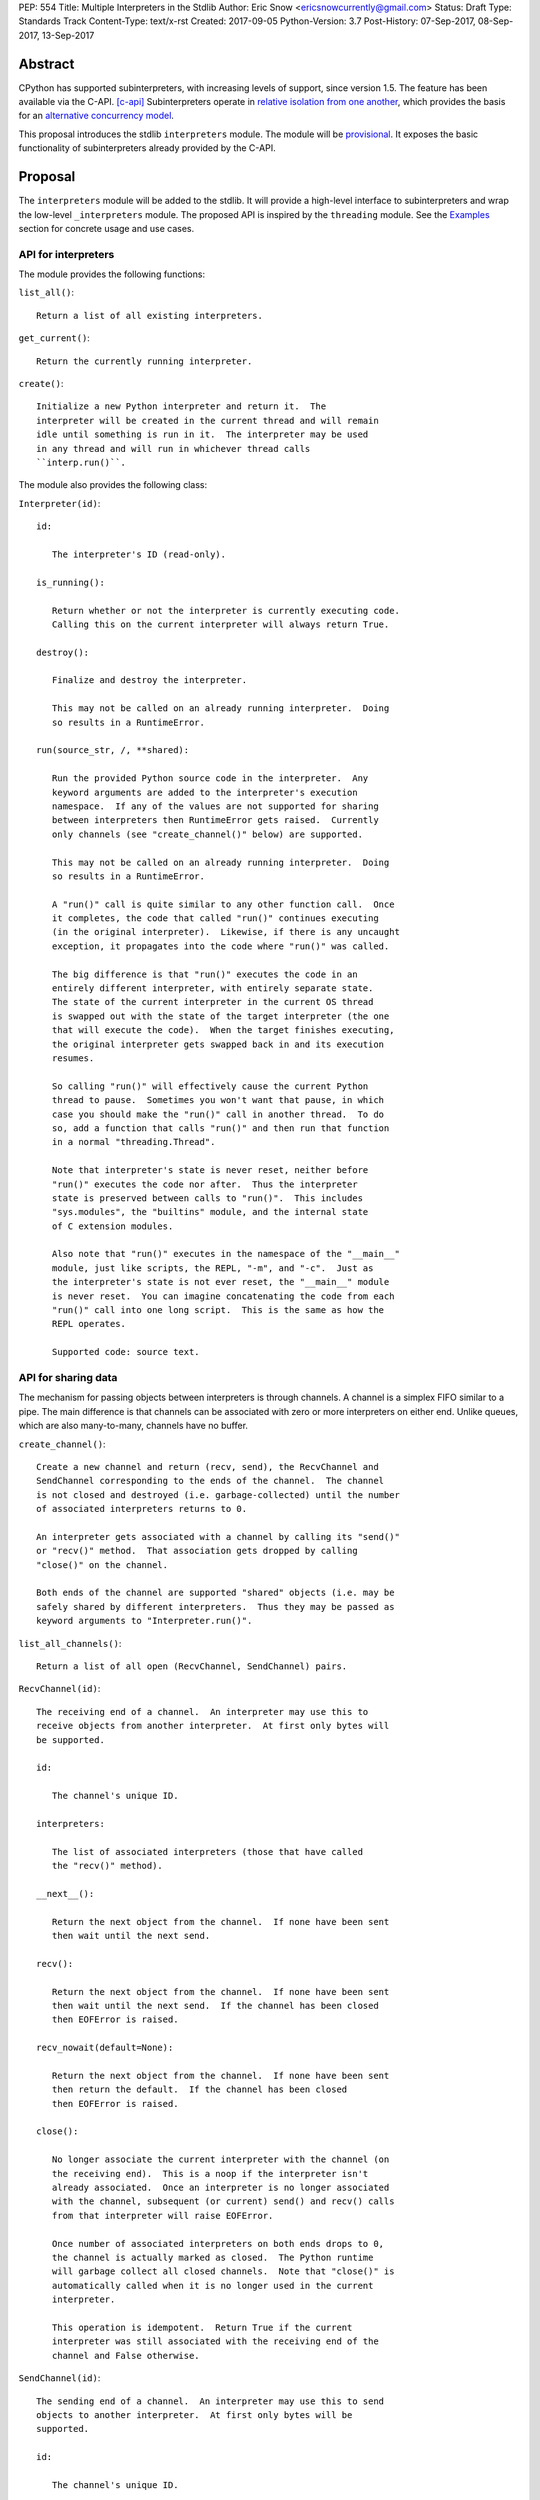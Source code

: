 PEP: 554
Title: Multiple Interpreters in the Stdlib
Author: Eric Snow <ericsnowcurrently@gmail.com>
Status: Draft
Type: Standards Track
Content-Type: text/x-rst
Created: 2017-09-05
Python-Version: 3.7
Post-History: 07-Sep-2017, 08-Sep-2017, 13-Sep-2017


Abstract
========

CPython has supported subinterpreters, with increasing levels of
support, since version 1.5.  The feature has been available via the
C-API. [c-api]_  Subinterpreters operate in
`relative isolation from one another <Interpreter Isolation_>`_, which
provides the basis for an
`alternative concurrency model <Concurrency_>`_.

This proposal introduces the stdlib ``interpreters`` module.  The module
will be `provisional <Provisional Status_>`_.  It exposes the basic
functionality of subinterpreters already provided by the C-API.


Proposal
========

The ``interpreters`` module will be added to the stdlib.  It will
provide a high-level interface to subinterpreters and wrap the low-level
``_interpreters`` module.  The proposed API is inspired by the
``threading`` module.  See the `Examples`_ section for concrete usage
and use cases.

API for interpreters
--------------------

The module provides the following functions:

``list_all()``::

   Return a list of all existing interpreters.

``get_current()``::

   Return the currently running interpreter.

``create()``::

   Initialize a new Python interpreter and return it.  The
   interpreter will be created in the current thread and will remain
   idle until something is run in it.  The interpreter may be used
   in any thread and will run in whichever thread calls
   ``interp.run()``.


The module also provides the following class:

``Interpreter(id)``::

   id:

      The interpreter's ID (read-only).

   is_running():

      Return whether or not the interpreter is currently executing code.
      Calling this on the current interpreter will always return True.

   destroy():

      Finalize and destroy the interpreter.

      This may not be called on an already running interpreter.  Doing
      so results in a RuntimeError.

   run(source_str, /, **shared):

      Run the provided Python source code in the interpreter.  Any
      keyword arguments are added to the interpreter's execution
      namespace.  If any of the values are not supported for sharing
      between interpreters then RuntimeError gets raised.  Currently
      only channels (see "create_channel()" below) are supported.

      This may not be called on an already running interpreter.  Doing
      so results in a RuntimeError.

      A "run()" call is quite similar to any other function call.  Once
      it completes, the code that called "run()" continues executing
      (in the original interpreter).  Likewise, if there is any uncaught
      exception, it propagates into the code where "run()" was called.

      The big difference is that "run()" executes the code in an
      entirely different interpreter, with entirely separate state.
      The state of the current interpreter in the current OS thread
      is swapped out with the state of the target interpreter (the one
      that will execute the code).  When the target finishes executing,
      the original interpreter gets swapped back in and its execution
      resumes.

      So calling "run()" will effectively cause the current Python
      thread to pause.  Sometimes you won't want that pause, in which
      case you should make the "run()" call in another thread.  To do
      so, add a function that calls "run()" and then run that function
      in a normal "threading.Thread".

      Note that interpreter's state is never reset, neither before
      "run()" executes the code nor after.  Thus the interpreter
      state is preserved between calls to "run()".  This includes
      "sys.modules", the "builtins" module, and the internal state
      of C extension modules.

      Also note that "run()" executes in the namespace of the "__main__"
      module, just like scripts, the REPL, "-m", and "-c".  Just as
      the interpreter's state is not ever reset, the "__main__" module
      is never reset.  You can imagine concatenating the code from each
      "run()" call into one long script.  This is the same as how the
      REPL operates.

      Supported code: source text.

API for sharing data
--------------------

The mechanism for passing objects between interpreters is through
channels.  A channel is a simplex FIFO similar to a pipe.  The main
difference is that channels can be associated with zero or more
interpreters on either end.  Unlike queues, which are also many-to-many,
channels have no buffer.

``create_channel()``::

   Create a new channel and return (recv, send), the RecvChannel and
   SendChannel corresponding to the ends of the channel.  The channel
   is not closed and destroyed (i.e. garbage-collected) until the number
   of associated interpreters returns to 0.

   An interpreter gets associated with a channel by calling its "send()"
   or "recv()" method.  That association gets dropped by calling
   "close()" on the channel.

   Both ends of the channel are supported "shared" objects (i.e. may be
   safely shared by different interpreters.  Thus they may be passed as
   keyword arguments to "Interpreter.run()".

``list_all_channels()``::

   Return a list of all open (RecvChannel, SendChannel) pairs.


``RecvChannel(id)``::

   The receiving end of a channel.  An interpreter may use this to
   receive objects from another interpreter.  At first only bytes will
   be supported.

   id:

      The channel's unique ID.

   interpreters:

      The list of associated interpreters (those that have called
      the "recv()" method).

   __next__():

      Return the next object from the channel.  If none have been sent
      then wait until the next send.

   recv():

      Return the next object from the channel.  If none have been sent
      then wait until the next send.  If the channel has been closed
      then EOFError is raised.

   recv_nowait(default=None):

      Return the next object from the channel.  If none have been sent
      then return the default.  If the channel has been closed
      then EOFError is raised.

   close():

      No longer associate the current interpreter with the channel (on
      the receiving end).  This is a noop if the interpreter isn't
      already associated.  Once an interpreter is no longer associated
      with the channel, subsequent (or current) send() and recv() calls
      from that interpreter will raise EOFError.

      Once number of associated interpreters on both ends drops to 0,
      the channel is actually marked as closed.  The Python runtime
      will garbage collect all closed channels.  Note that "close()" is
      automatically called when it is no longer used in the current
      interpreter.

      This operation is idempotent.  Return True if the current
      interpreter was still associated with the receiving end of the
      channel and False otherwise.


``SendChannel(id)``::

   The sending end of a channel.  An interpreter may use this to send
   objects to another interpreter.  At first only bytes will be
   supported.

   id:

      The channel's unique ID.

   interpreters:

      The list of associated interpreters (those that have called
      the "send()" method).

   send(obj):

       Send the object to the receiving end of the channel.  Wait until
       the object is received.  If the channel does not support the
       object then TypeError is raised.  Currently only bytes are
       supported.  If the channel has been closed then EOFError is
       raised.

   send_nowait(obj):

       Send the object to the receiving end of the channel.  If the
       object is received then return True.  Otherwise return False.
       If the channel does not support the object then TypeError is
       raised.  If the channel has been closed then EOFError is raised.

   close():

      No longer associate the current interpreter with the channel (on
      the sending end).  This is a noop if the interpreter isn't already
      associated.  Once an interpreter is no longer associated with the
      channel, subsequent (or current) send() and recv() calls from that
      interpreter will raise EOFError.

      Once number of associated interpreters on both ends drops to 0,
      the channel is actually marked as closed.  The Python runtime
      will garbage collect all closed channels.  Note that "close()" is
      automatically called when it is no longer used in the current
      interpreter.

      This operation is idempotent.  Return True if the current
      interpreter was still associated with the sending end of the
      channel and False otherwise.


Examples
========

Run isolated code
-----------------

::

   interp = interpreters.create()
   print('before')
   interp.run('print("during")')
   print('after')

Run in a thread
---------------

::

   interp = interpreters.create()
   def run():
       interp.run('print("during")')
   t = threading.Thread(target=run)
   print('before')
   t.start()
   print('after')

Pre-populate an interpreter
---------------------------

::

   interp = interpreters.create()
   interp.run("""if True:
       import some_lib
       import an_expensive_module
       some_lib.set_up()
       """)
   wait_for_request()
   interp.run("""if True:
       some_lib.handle_request()
       """)

Handling an exception
---------------------

::

   interp = interpreters.create()
   try:
       interp.run("""if True:
           raise KeyError
           """)
   except KeyError:
       print("got the error from the subinterpreter")

Synchronize using a channel
---------------------------

::

   interp = interpreters.create()
   r, s = interpreters.create_channel()
   def run():
       interp.run("""if True:
           reader.recv()
           print("during")
           reader.close()
           """,
           reader=r)
   t = threading.Thread(target=run)
   print('before')
   t.start()
   print('after')
   s.send(b'')
   s.close()

Sharing a file descriptor
-------------------------

::

   interp = interpreters.create()
   r1, s1 = interpreters.create_channel()
   r2, s2 = interpreters.create_channel()
   def run():
       interp.run("""if True:
           fd = int.from_bytes(
                   reader.recv(), 'big')
           for line in os.fdopen(fd):
               print(line)
           writer.send(b'')
           """,
           reader=r1, writer=s2)
   t = threading.Thread(target=run)
   t.start()
   with open('spamspamspam') as infile:
       fd = infile.fileno().to_bytes(1, 'big')
       s.send(fd)
       r.recv()

Passing objects via pickle
--------------------------

::

   interp = interpreters.create()
   r, s = interpreters.create_channel()
   interp.run("""if True:
       import pickle
       """,
       reader=r)
   def run():
       interp.run("""if True:
           data = reader.recv()
           while data:
               obj = pickle.loads(data)
               do_something(obj)
               data = reader.recv()
           reader.close()
           """,
           reader=r)
   t = threading.Thread(target=run)
   t.start()
   for obj in input:
       data = pickle.dumps(obj)
       s.send(data)
   s.send(b'')


Rationale
=========

Running code in multiple interpreters provides a useful level of
isolation within the same process.  This can be leveraged in number
of ways.  Furthermore, subinterpreters provide a well-defined framework
in which such isolation may extended.

CPython has supported subinterpreters, with increasing levels of
support, since version 1.5.  While the feature has the potential
to be a powerful tool, subinterpreters have suffered from neglect
because they are not available directly from Python.  Exposing the
existing functionality in the stdlib will help reverse the situation.

This proposal is focused on enabling the fundamental capability of
multiple isolated interpreters in the same Python process.  This is a
new area for Python so there is relative uncertainly about the best
tools to provide as companions to subinterpreters.  Thus we minimize
the functionality we add in the proposal as much as possible.

Concerns
--------

* "subinterpreters are not worth the trouble"

Some have argued that subinterpreters do not add sufficient benefit
to justify making them an official part of Python.  Adding features
to the language (or stdlib) has a cost in increasing the size of
the language.  So it must pay for itself.  In this case, subinterpreters
provide a novel concurrency model focused on isolated threads of
execution.  Furthermore, they present an opportunity for changes in
CPython that will allow simulateous use of multiple CPU cores (currently
prevented by the GIL).

Alternatives to subinterpreters include threading, async, and
multiprocessing.  Threading is limited by the GIL and async isn't
the right solution for every problem (nor for every person).
Multiprocessing is likewise valuable in some but not all situations.
Direct IPC (rather than via the multiprocessing module) provides
similar benefits but with the same caveat.

Notably, subinterpreters are not intended as a replacement for any of
the above.  Certainly they overlap in some areas, but the benefits of
subinterpreters include isolation and (potentially) performance.  In
particular, subinterpreters provide a direct route to an alternate
concurrency model (e.g. CSP) which has found success elsewhere and
will appeal to some Python users.  That is the core value that the
``interpreters`` module will provide.

* "stdlib support for subinterpreters adds extra burden
  on C extension authors"

In the `Interpreter Isolation`_ section below we identify ways in
which isolation in CPython's subinterpreters is incomplete.  Most
notable is extension modules that use C globals to store internal
state.  PEP 3121 and PEP 489 provide a solution for most of the
problem, but one still remains. [petr-c-ext]_  Until that is resolved,
C extension authors will face extra difficulty to support
subinterpreters.

Consequently, projects that publish extension modules may face an
increased maintenance burden as their users start using subinterpreters,
where their modules may break.  This situation is limited to modules
that use C globals (or use libraries that use C globals) to store
internal state.

Ultimately this comes down to a question of how often it will be a
problem in practice: how many projects would be affected, how often
their users will be affected, what the additional maintenance burden
will be for projects, and what the overall benefit of subinterpreters
is to offset those costs.  The position of this PEP is that the actual
extra maintenance burden will be small and well below the threshold at
which subinterpreters are worth it.


About Subinterpreters
=====================

Shared data
-----------

Subinterpreters are inherently isolated (with caveats explained below),
in contrast to threads.  This enables `a different concurrency model
<Concurrency_>`_ than is currently readily available in Python.
`Communicating Sequential Processes`_ (CSP) is the prime example.

A key component of this approach to concurrency is message passing.  So
providing a message/object passing mechanism alongside ``Interpreter``
is a fundamental requirement.  This proposal includes a basic mechanism
upon which more complex machinery may be built.  That basic mechanism
draws inspiration from pipes, queues, and CSP's channels. [fifo]_

The key challenge here is that sharing objects between interpreters
faces complexity due in part to CPython's current memory model.
Furthermore, in this class of concurrency, the ideal is that objects
only exist in one interpreter at a time.  However, this is not practical
for Python so we initially constrain supported objects to ``bytes``.
There are a number of strategies we may pursue in the future to expand
supported objects and object sharing strategies.

Note that the complexity of object sharing increases as subinterpreters
become more isolated, e.g. after GIL removal.  So the mechanism for
message passing needs to be carefully considered.  Keeping the API
minimal and initially restricting the supported types helps us avoid
further exposing any underlying complexity to Python users.

To make this work, the mutable shared state will be managed by the
Python runtime, not by any of the interpreters.  Initially we will
support only one type of objects for shared state: the channels provided
by ``create_channel()``.  Channels, in turn, will carefully manage
passing objects between interpreters.

Interpreter Isolation
---------------------

CPython's interpreters are intended to be strictly isolated from each
other.  Each interpreter has its own copy of all modules, classes,
functions, and variables.  The same applies to state in C, including in
extension modules.  The CPython C-API docs explain more. [caveats]_

However, there are ways in which interpreters share some state.  First
of all, some process-global state remains shared:

* file descriptors
* builtin types (e.g. dict, bytes)
* singletons (e.g. None)
* underlying static module data (e.g. functions) for
  builtin/extension/frozen modules

There are no plans to change this.

Second, some isolation is faulty due to bugs or implementations that did
not take subinterpreters into account.  This includes things like
extension modules that rely on C globals. [cryptography]_  In these
cases bugs should be opened (some are already):

* readline module hook functions (http://bugs.python.org/issue4202)
* memory leaks on re-init (http://bugs.python.org/issue21387)

Finally, some potential isolation is missing due to the current design
of CPython.  Improvements are currently going on to address gaps in this
area:

* interpreters share the GIL
* interpreters share memory management (e.g. allocators, gc)
* GC is not run per-interpreter [global-gc]_
* at-exit handlers are not run per-interpreter [global-atexit]_
* extensions using the ``PyGILState_*`` API are incompatible [gilstate]_

Concurrency
-----------

Concurrency is a challenging area of software development.  Decades of
research and practice have led to a wide variety of concurrency models,
each with different goals.  Most center on correctness and usability.

One class of concurrency models focuses on isolated threads of
execution that interoperate through some message passing scheme.  A
notable example is `Communicating Sequential Processes`_ (CSP), upon
which Go's concurrency is based.  The isolation inherent to
subinterpreters makes them well-suited to this approach.


Existing Usage
--------------

Subinterpreters are not a widely used feature.  In fact, the only
documented case of wide-spread usage is
`mod_wsgi <https://github.com/GrahamDumpleton/mod_wsgi>`_.  On the one
hand, this case provides confidence that existing subinterpreter support
is relatively stable.  On the other hand, there isn't much of a sample
size from which to judge the utility of the feature.


Provisional Status
==================

The new ``interpreters`` module will be added with "provisional" status
(see PEP 411).  This allows Python users to experiment with the feature
and provide feedback while still allowing us to adjust to that feedback.
The module will be provisional in Python 3.7 and we will make a decision
before the 3.8 release whether to keep it provisional, graduate it, or
remove it.


Alternate Python Implementations
================================

TBD


Open Questions
==============

Leaking exceptions across interpreters
--------------------------------------

As currently proposed, uncaught exceptions from ``run()`` propagate
to the frame that called it.  However, this means that exception
objects are leaking across the inter-interpreter boundary.  Likewise,
the frames in the traceback potentially leak.

While that might not be a problem currently, it would be a problem once
interpreters get better isolation relative to memory management (which
is necessary to stop sharing the GIL between interpreters).  So the
semantics of how the exceptions propagate needs to be resolved.

Initial support for buffers in channels
---------------------------------------

An alternative to support for bytes in channels in support for
read-only buffers (the PEP 3119 kind).  Then ``recv()`` would return
a memoryview to expose the buffer in a zero-copy way.  This is similar
to what ``multiprocessing.Connection`` supports. [mp-conn]

Switching to such an approach would help resolve questions of how
passing bytes through channels will work once we isolate memory
management in interpreters.


Deferred Functionality
======================

In the interest of keeping this proposal minimal, the following
functionality has been left out for future consideration.  Note that
this is not a judgement against any of said capability, but rather a
deferment.  That said, each is arguably valid.

Interpreter.call()
------------------

It would be convenient to run existing functions in subinterpreters
directly.  ``Interpreter.run()`` could be adjusted to support this or
a ``call()`` method could be added::

   Interpreter.call(f, *args, **kwargs)

This suffers from the same problem as sharing objects between
interpreters via queues.  The minimal solution (running a source string)
is sufficient for us to get the feature out where it can be explored.

timeout arg to pop() and push()
-------------------------------

Typically functions that have a ``block`` argument also have a
``timeout`` argument.  We can add it later if needed.

get_main()
----------

CPython has a concept of a "main" interpreter.  This is the initial
interpreter created during CPython's runtime initialization.  It may
be useful to identify the main interpreter.  For instance, the main
interpreter should not be destroyed.  However, for the basic
functionality of a high-level API a ``get_main()`` function is not
necessary.  Furthermore, there is no requirement that a Python
implementation have a concept of a main interpreter.  So until there's
a clear need we'll leave ``get_main()`` out.

Interpreter.run_in_thread()
---------------------------

This method would make a ``run()`` call for you in a thread.  Doing this
using only ``threading.Thread`` and ``run()`` is relatively trivial so
we've left it out.

Synchronization Primitives
--------------------------

The ``threading`` module provides a number of synchronization primitives
for coordinating concurrent operations.  This is especially necessary
due to the shared-state nature of threading.  In contrast,
subinterpreters do not share state.  Data sharing is restricted to
channels, which do away with the need for explicit synchronization.  If
any sort of opt-in shared state support is added to subinterpreters in
the future, that same effort can introduce synchronization primitives
to meet that need.

CSP Library
-----------

A ``csp`` module would not be a large step away from the functionality
provided by this PEP.  However, adding such a module is outside the
minimalist goals of this proposal.

Syntactic Support
-----------------

The ``Go`` language provides a concurrency model based on CSP, so
it's similar to the concurrency model that subinterpreters support.
``Go`` provides syntactic support, as well several builtin concurrency
primitives, to make concurrency a first-class feature.  Conceivably,
similar syntactic (and builtin) support could be added to Python using
subinterpreters.  However, that is *way* outside the scope of this PEP!

Multiprocessing
---------------

The ``multiprocessing`` module could support subinterpreters in the same
way it supports threads and processes.  In fact, the module's
maintainer, Davin Potts, has indicated this is a reasonable feature
request.  However, it is outside the narrow scope of this PEP.

C-extension opt-in/opt-out
--------------------------

By using the ``PyModuleDef_Slot`` introduced by PEP 489, we could easily
add a mechanism by which C-extension modules could opt out of support
for subinterpreters.  Then the import machinery, when operating in
a subinterpreter, would need to check the module for support.  It would
raise an ImportError if unsupported.

Alternately we could support opting in to subinterpreter support.
However, that would probably exclude many more modules (unnecessarily)
than the opt-out approach.

The scope of adding the ModuleDef slot and fixing up the import
machinery is non-trivial, but could be worth it.  It all depends on
how many extension modules break under subinterpreters.  Given the
relatively few cases we know of through mod_wsgi, we can leave this
for later.

Poisoning channels
------------------

CSP has the concept of poisoning a channel.  Once a channel has been
poisoned, and ``send()`` or ``recv()`` call on it will raise a special
exception, effectively ending execution in the interpreter that tried
to use the poisoned channel.

This could be accomplished by adding a ``poison()`` method to both ends
of the channel.  The ``close()`` method could work if it had a ``force``
option to force the channel closed.  Regardless, these semantics are
relatively specialized and can wait.

Sending channels over channels
------------------------------

Some advanced usage of subinterpreters could take advantage of the
ability to send channels over channels, in addition to bytes.  Given
that channels will already be multi-interpreter safe, supporting then
in ``RecvChannel.recv()`` wouldn't be a big change.  However, this can
wait until the basic functionality has been ironed out.

Reseting __main__
-----------------

As proposed, every call to ``Interpreter.run()`` will execute in the
namespace of the interpreter's existing ``__main__`` module.  This means
that data persists there between ``run()`` calls.  Sometimes this isn't
desireable and you want to execute in a fresh ``__main__``.  Also,
you don't necessarily want to leak objects there that you aren't using
any more.

Solutions include:

* a ``create()`` arg to indicate resetting ``__main__`` after each
  ``run`` call
* an ``Interpreter.reset_main`` flag to support opting in or out
  after the fact
* an ``Interpreter.reset_main()`` method to opt in when desired

This isn't a critical feature initially.  It can wait until later
if desirable.

Support passing ints in channels
--------------------------------

Passing ints around should be fine and ultimately is probably
desirable.  However, we can get by with serializing them as bytes
for now.  The goal is a minimal API for the sake of basic
functionality at first.

File descriptors and sockets in channels
----------------------------------------

Given that file descriptors and sockets are process-global resources,
support for passing them through channels is a reasonable idea.  They
would be a good candidate for the first effort at expanding the types
that channels support.  They aren't strictly necessary for the initial
API.


Rejected Ideas
==============

Explicit channel association
----------------------------

Interpreters are implicitly associated with channels upon ``recv()`` and
``send()`` calls.  They are de-associated with ``close()`` calls.  The
alternative would be explicit methods.  It would be either
``add_channel()`` and ``remove_channel()`` methods on ``Interpreter``
objects or something similar on channel objects.

In practice, this level of management shouldn't be necessary for users.
So adding more explicit support would only add clutter to the API.

Use pipes instead of channels
-----------------------------

A pipe would be a simplex FIFO between exactly two interpreters.  For
most use cases this would be sufficient.  It could potentially simplify
the implementation as well.  However, it isn't a big step to supporting
a many-to-many simplex FIFO via channels.  Also, with pipes the API
ends up being slightly more complicated, requiring naming the pipes.

Use queues instead of channels
------------------------------

The main difference between queues and channels is that queues support
buffering.  This would complicate the blocking semantics of ``recv()``
and ``send()``.  Also, queues can be built on top of channels.

"enumerate"
-----------

The ``list_all()`` function provides the list of all interpreters.
In the threading module, which partly inspired the proposed API, the
function is called ``enumerate()``.  The name is different here to
avoid confusing Python users that are not already familiar with the
threading API.  For them "enumerate" is rather unclear, whereas
"list_all" is clear.


References
==========

.. [c-api]
   https://docs.python.org/3/c-api/init.html#sub-interpreter-support

.. _Communicating Sequential Processes:

.. [CSP]
   https://en.wikipedia.org/wiki/Communicating_sequential_processes
   https://github.com/futurecore/python-csp

.. [fifo]
   https://docs.python.org/3/library/multiprocessing.html#multiprocessing.Pipe
   https://docs.python.org/3/library/multiprocessing.html#multiprocessing.Queue
   https://docs.python.org/3/library/queue.html#module-queue
   http://stackless.readthedocs.io/en/2.7-slp/library/stackless/channels.html
   https://golang.org/doc/effective_go.html#sharing
   http://www.jtolds.com/writing/2016/03/go-channels-are-bad-and-you-should-feel-bad/

.. [caveats]
   https://docs.python.org/3/c-api/init.html#bugs-and-caveats

.. [petr-c-ext]
   https://mail.python.org/pipermail/import-sig/2016-June/001062.html
   https://mail.python.org/pipermail/python-ideas/2016-April/039748.html

.. [cryptography]
   https://github.com/pyca/cryptography/issues/2299

.. [global-gc]
   http://bugs.python.org/issue24554

.. [gilstate]
   https://bugs.python.org/issue10915
   http://bugs.python.org/issue15751

.. [global-atexit]
   https://bugs.python.org/issue6531

.. [mp-conn]
   https://docs.python.org/3/library/multiprocessing.html#multiprocessing.Connection


Copyright
=========

This document has been placed in the public domain.



..
   Local Variables:
   mode: indented-text
   indent-tabs-mode: nil
   sentence-end-double-space: t
   fill-column: 70
   coding: utf-8
   End:
